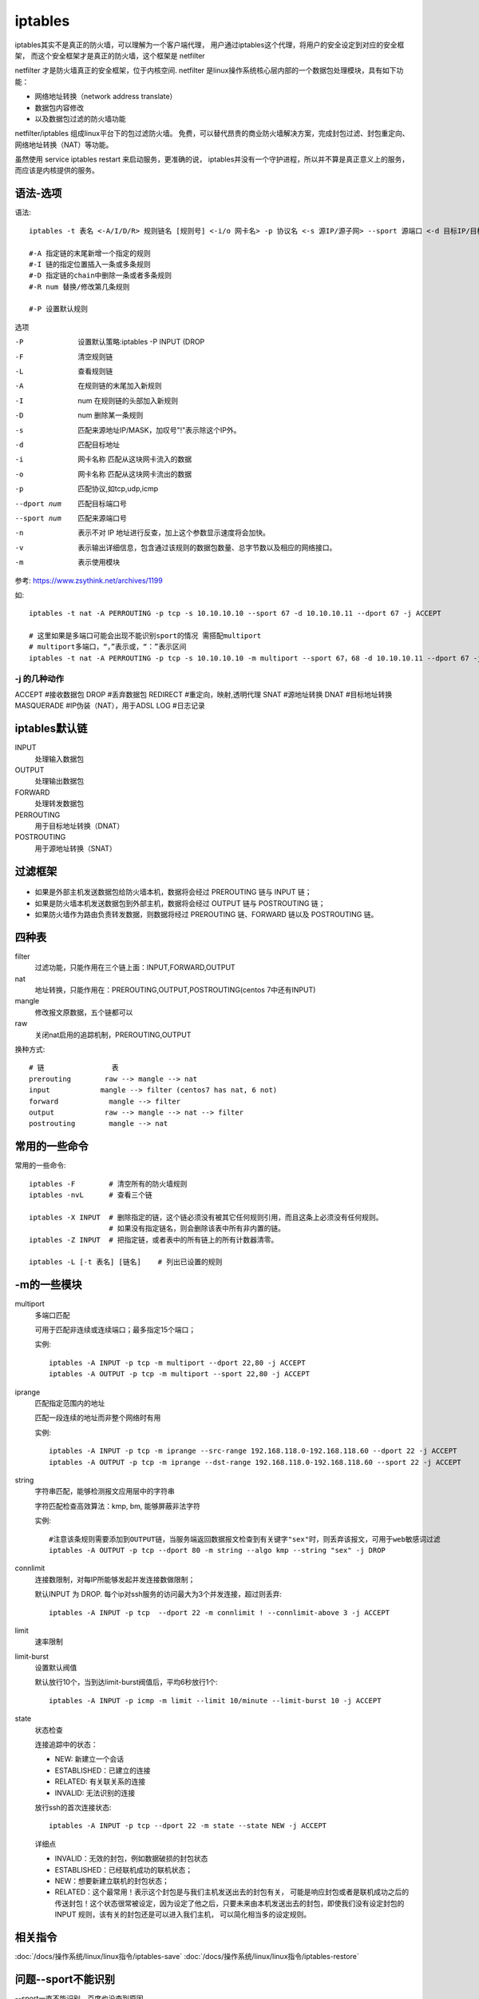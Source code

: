 ==============================
iptables
==============================


.. post:: 2023-02-20 22:06:49
  :tags: linux, linux指令
  :category: 操作系统
  :author: YanQue
  :location: CD
  :language: zh-cn


iptables其实不是真正的防火墙，可以理解为一个客户端代理，
用户通过iptables这个代理，将用户的安全设定到对应的安全框架，
而这个安全框架才是真正的防火墙，这个框架是 netfilter

netfilter 才是防火墙真正的安全框架，位于内核空间.
netfilter 是linux操作系统核心层内部的一个数据包处理模块，具有如下功能：

- 网络地址转换（network address translate）
- 数据包内容修改
- 以及数据包过滤的防火墙功能

netfilter/iptables 组成linux平台下的包过滤防火墙。
免费，可以替代昂贵的商业防火墙解决方案，完成封包过滤、封包重定向、网络地址转换（NAT）等功能。

虽然使用 service iptables restart 来启动服务，更准确的说，
iptables并没有一个守护进程，所以并不算是真正意义上的服务，而应该是内核提供的服务。


语法-选项
==============================

语法::

  iptables -t 表名 <-A/I/D/R> 规则链名 [规则号] <-i/o 网卡名> -p 协议名 <-s 源IP/源子网> --sport 源端口 <-d 目标IP/目标子网> --dport 目标端口 -j 动作

  #-A 指定链的末尾新增一个指定的规则
  #-I 链的指定位置插入一条或多条规则
  #-D 指定链的chain中删除一条或者多条规则
  #-R num 替换/修改第几条规则

  #-P 设置默认规则

选项

-P                设置默认策略:iptables -P INPUT (DROP
-F                清空规则链
-L                查看规则链
-A                在规则链的末尾加入新规则
-I                num 在规则链的头部加入新规则
-D                num 删除某一条规则
-s                匹配来源地址IP/MASK，加叹号"!"表示除这个IP外。
-d                匹配目标地址
-i                网卡名称 匹配从这块网卡流入的数据
-o                网卡名称 匹配从这块网卡流出的数据
-p                匹配协议,如tcp,udp,icmp
--dport num       匹配目标端口号
--sport num       匹配来源端口号
-n                表示不对 IP 地址进行反查，加上这个参数显示速度将会加快。
-v                表示输出详细信息，包含通过该规则的数据包数量、总字节数以及相应的网络接口。
-m                表示使用模块

参考: `<https://www.zsythink.net/archives/1199>`_

如::

  iptables -t nat -A PERROUTING -p tcp -s 10.10.10.10 --sport 67 -d 10.10.10.11 --dport 67 -j ACCEPT

  # 这里如果是多端口可能会出现不能识别sport的情况 需搭配multiport
  # multiport多端口，“，”表示或，“：”表示区间
  iptables -t nat -A PERROUTING -p tcp -s 10.10.10.10 -m multiport --sport 67，68 -d 10.10.10.11 --dport 67 -j ACCEPT

-j 的几种动作
------------------------------

ACCEPT        #接收数据包
DROP        #丢弃数据包
REDIRECT    #重定向，映射,透明代理
SNAT        #源地址转换
DNAT        #目标地址转换
MASQUERADE    #IP伪装（NAT），用于ADSL
LOG            #日志记录

iptables默认链
==============================

INPUT
  处理输入数据包
OUTPUT
  处理输出数据包
FORWARD
  处理转发数据包
PERROUTING
  用于目标地址转换（DNAT）
POSTROUTING
  用于源地址转换（SNAT）

过滤框架
==============================

.. figure:: ../../../../resources/images/2024-02-13-19-31-16.png
  :width: 480px

- 如果是外部主机发送数据包给防火墙本机，数据将会经过 PREROUTING 链与 INPUT 链；
- 如果是防火墙本机发送数据包到外部主机，数据将会经过 OUTPUT 链与 POSTROUTING 链；
- 如果防火墙作为路由负责转发数据，则数据将经过 PREROUTING 链、FORWARD 链以及 POSTROUTING 链。

四种表
==============================

filter
  过滤功能，只能作用在三个链上面：INPUT,FORWARD,OUTPUT
nat
  地址转换，只能作用在：PREROUTING,OUTPUT,POSTROUTING(centos 7中还有INPUT)
mangle
  修改报文原数据，五个链都可以
raw
  关闭nat启用的追踪机制，PREROUTING,OUTPUT

换种方式::

  # 链                表
  prerouting        raw --> mangle --> nat
  input            mangle --> filter (centos7 has nat, 6 not)
  forward            mangle --> filter
  output            raw --> mangle --> nat --> filter
  postrouting        mangle --> nat

常用的一些命令
==============================

常用的一些命令::

  iptables -F        # 清空所有的防火墙规则
  iptables -nvL      # 查看三个链

  iptables -X INPUT  # 删除指定的链，这个链必须没有被其它任何规则引用，而且这条上必须没有任何规则。
                     # 如果没有指定链名，则会删除该表中所有非内置的链。
  iptables -Z INPUT  # 把指定链，或者表中的所有链上的所有计数器清零。

  iptables -L [-t 表名] [链名]    # 列出已设置的规则


-m的一些模块
==============================

multiport
  多端口匹配

  可用于匹配非连续或连续端口；最多指定15个端口；

  实例::

    iptables -A INPUT -p tcp -m multiport --dport 22,80 -j ACCEPT
    iptables -A OUTPUT -p tcp -m multiport --sport 22,80 -j ACCEPT
iprange
  匹配指定范围内的地址

  匹配一段连续的地址而非整个网络时有用

  实例::

    iptables -A INPUT -p tcp -m iprange --src-range 192.168.118.0-192.168.118.60 --dport 22 -j ACCEPT
    iptables -A OUTPUT -p tcp -m iprange --dst-range 192.168.118.0-192.168.118.60 --sport 22 -j ACCEPT
string
  字符串匹配，能够检测报文应用层中的字符串

  字符匹配检查高效算法：kmp, bm,
  能够屏蔽非法字符

  实例::

    #注意该条规则需要添加到OUTPUT链，当服务端返回数据报文检查到有关键字"sex"时，则丢弃该报文，可用于web敏感词过滤
    iptables -A OUTPUT -p tcp --dport 80 -m string --algo kmp --string "sex" -j DROP
connlimit
  连接数限制，对每IP所能够发起并发连接数做限制；

  默认INPUT 为 DROP. 每个ip对ssh服务的访问最大为3个并发连接，超过则丢弃::

    iptables -A INPUT -p tcp  --dport 22 -m connlimit ! --connlimit-above 3 -j ACCEPT
limit
  速率限制
limit-burst
  设置默认阀值

  默认放行10个，当到达limit-burst阀值后，平均6秒放行1个::

    iptables -A INPUT -p icmp -m limit --limit 10/minute --limit-burst 10 -j ACCEPT
state
  状态检查

  连接追踪中的状态：

  - NEW: 新建立一个会话
  - ESTABLISHED：已建立的连接
  - RELATED: 有关联关系的连接
  - INVALID: 无法识别的连接

  放行ssh的首次连接状态::

    iptables -A INPUT -p tcp --dport 22 -m state --state NEW -j ACCEPT


  详细点

  - INVALID：无效的封包，例如数据破损的封包状态
  - ESTABLISHED：已经联机成功的联机状态；
  - NEW：想要新建立联机的封包状态；
  - RELATED：这个最常用！表示这个封包是与我们主机发送出去的封包有关， 可能是响应封包或者是联机成功之后的传送封包！这个状态很常被设定，因为设定了他之后，只要未来由本机发送出去的封包，即使我们没有设定封包的 INPUT 规则，该有关的封包还是可以进入我们主机， 可以简化相当多的设定规则。

相关指令
==============================

:doc:`/docs/操作系统/linux/linux指令/iptables-save`
:doc:`/docs/操作系统/linux/linux指令/iptables-restore`

问题--sport不能识别
==============================

--sport一直不能识别，百度也没查到原因

询问才知道。需要配合指定协议与multiport来匹配多端口才可以

端口如果使用 冒号 表示连续端口



